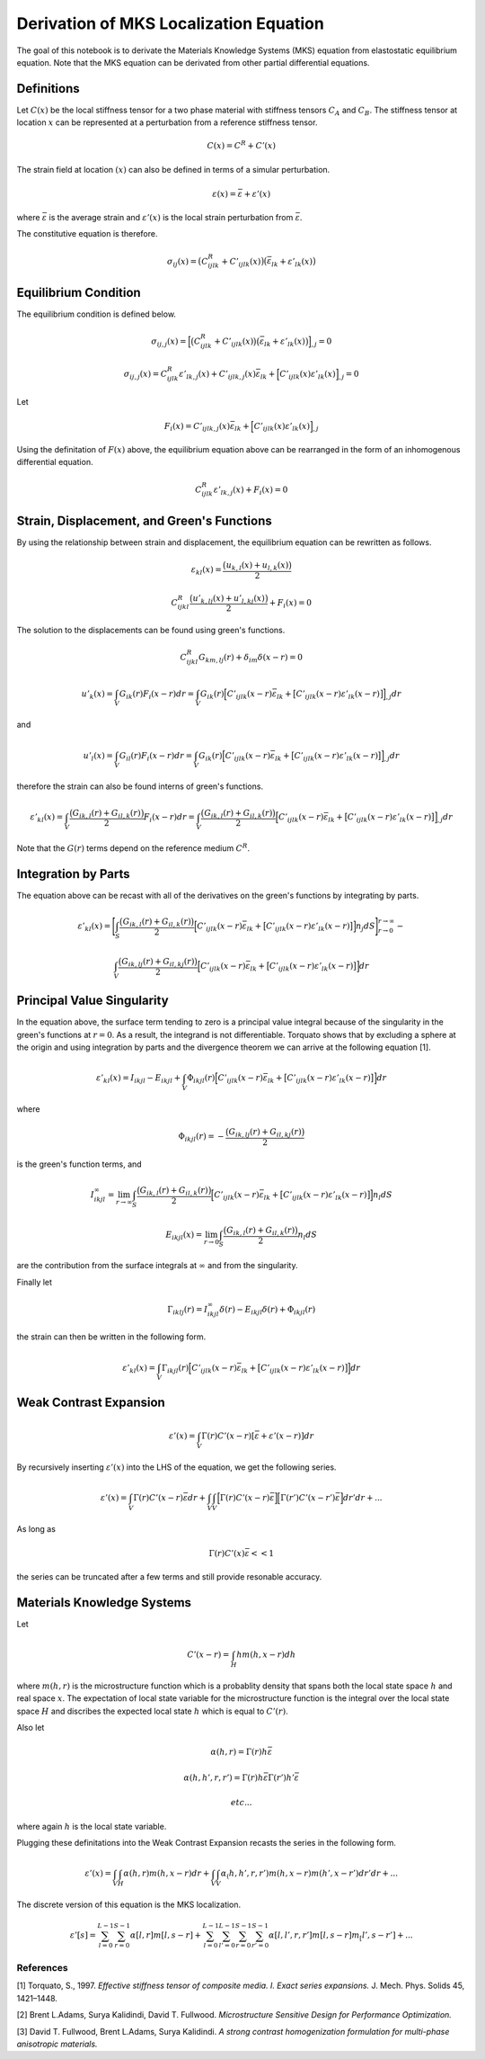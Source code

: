 
Derivation of MKS Localization Equation
=======================================

The goal of this notebook is to derivate the Materials Knowledge Systems
(MKS) equation from elastostatic equilibrium equation. Note that the MKS
equation can be derivated from other partial differential equations.

Definitions
~~~~~~~~~~~

Let :math:`C(x)` be the local stiffness tensor for a two phase material
with stiffness tensors :math:`C_A` and :math:`C_B`. The stiffness tensor
at location :math:`x` can be represented at a perturbation from a
reference stiffness tensor.

.. math:: C(x) = C^R + C'(x)

The strain field at location :math:`(x)` can also be defined in terms of
a simular perturbation.

.. math:: \varepsilon(x) = \bar{\varepsilon} + \varepsilon '(x)

where :math:`\bar{\varepsilon}` is the average strain and
:math:`\varepsilon '(x)` is the local strain perturbation from
:math:`\bar{\varepsilon}`.

The constitutive equation is therefore.

.. math:: \sigma_{ij}(x) = \big(C^R_{ijlk} + C'_{ijlk}(x) \big ) \big (\bar{\varepsilon}_{lk} + \varepsilon'_{lk}(x) \big )

Equilibrium Condition
~~~~~~~~~~~~~~~~~~~~~

The equilibrium condition is defined below.

.. math:: \sigma_{ij,j}(x) = \Big [\big(C^R_{ijlk} + C'_{ijlk}(x) \big ) \big (\bar{\varepsilon}_{lk} + \varepsilon'_{lk}(x) \big )\Big ]_{,j} = 0

.. math:: \sigma_{ij,j}(x) = C^R_{ijlk}\varepsilon'_{lk,j}(x) + C'_{ijlk,j}(x)\bar{\varepsilon}_{lk} + \Big [C'_{ijlk}(x) \varepsilon'_{lk}(x)\Big ]_{,j} = 0

Let

.. math:: F_i(x) = C'_{ijlk,j}(x)\bar{\varepsilon}_{lk} + \Big [C'_{ijlk}(x) \varepsilon'_{lk}(x)\Big ]_{,j} 

Using the definitation of :math:`F(x)` above, the equilibrium equation
above can be rearranged in the form of an inhomogenous differential
equation.

.. math:: C^R_{ijlk}\varepsilon'_{lk,j}(x) + F_i(x) = 0

Strain, Displacement, and Green's Functions
~~~~~~~~~~~~~~~~~~~~~~~~~~~~~~~~~~~~~~~~~~~

By using the relationship between strain and displacement, the
equilibrium equation can be rewritten as follows.

.. math::  \varepsilon_{kl}(x) = \frac{\big (u_{k,l}(x) + u_{l,k}(x) \big)}{2} 

.. math:: C^R_{ijkl} \frac{\big (u'_{k,lj}(x) + u'_{l,kj}(x) \big)}{2} + F_i(x) = 0

The solution to the displacements can be found using green's functions.

.. math:: C^R_{ijkl} G_{km,lj}(r) + \delta_{im}\delta(x-r) = 0

.. math:: u'_k(x) = \int_V  G_{ik}(r) F_i (x-r)dr = \int_V G_{ik}(r) \Big [C'_{ijlk}(x-r)\bar{\varepsilon}_{lk} + \big [C'_{ijlk}(x-r)\varepsilon'_{lk}(x-r)\big ]\Big ]_{,j}dr

and

.. math:: u'_l(x) = \int_V  G_{il}(r) F_i (x - r)dr = \int_V G_{ik}(r) \Big [C'_{ijlk}(x-r)\bar{\varepsilon}_{lk} + \big [C'_{ijlk}(x-r)\varepsilon'_{lk}(x-r)\big ]\Big ]_{,j}dr

therefore the strain can also be found interns of green's functions.

.. math:: \varepsilon'_{kl}(x) = \int_V \frac{\big (G_{ik,l}(r) + G_{il,k}(r) \big)}{2}  F_i (x-r)dr = \int_V \frac{\big (G_{ik,l}(r) + G_{il,k}(r) \big)}{2} \Big [C'_{ijlk}(x-r)\bar{\varepsilon}_{lk} + \big [C'_{ijlk}(x-r)\varepsilon'_{lk}(x-r)\big ]\Big ]_{,j}dr

Note that the :math:`G(r)` terms depend on the reference medium
:math:`C^R`.

Integration by Parts
~~~~~~~~~~~~~~~~~~~~

The equation above can be recast with all of the derivatives on the
green's functions by integrating by parts.

.. math::


   \varepsilon'_{kl}(x) = \Bigg [ \int_S \frac{\big (G_{ik,l}(r) + G_{il,k}(r) \big)}{2} \Big [C'_{ijlk}(x-r)\bar{\varepsilon}_{lk} + \big [C'_{ijlk}(x-r)\varepsilon'_{lk}(x-r)\big ]\Big ] n_j dS\Bigg ]_{r \rightarrow 0}^{r \rightarrow \infty} - 

.. math::

    \int_V \frac{\big (G_{ik,lj}(r) + G_{il,kj}(r) \big)}{2} \Big [C'_{ijlk}(x-r)\bar{\varepsilon}_{lk} + \big [C'_{ijlk}(x-r)\varepsilon'_{lk}(x-r)\big ]\Big ]dr

Principal Value Singularity
~~~~~~~~~~~~~~~~~~~~~~~~~~~

In the equation above, the surface term tending to zero is a principal
value integral because of the singularity in the green's functions at
:math:`r = 0`. As a result, the integrand is not differentiable.
Torquato shows that by excluding a sphere at the origin and using
integration by parts and the divergence theorem we can arrive at the
following equation [1].

.. math:: \varepsilon'_{kl}(x) = I_{ikjl} - E_{ikjl} + \int_V \Phi_{ikjl}(r) \Big [C'_{ijlk}(x-r)\bar{\varepsilon}_{lk} + \big [C'_{ijlk}(x-r)\varepsilon'_{lk}(x-r)\big ]\Big ]dr 

where

.. math:: \Phi_{ikjl}(r) = - \frac{\big (G_{ik,lj}(r) + G_{il,kj}(r) \big)}{2} 

is the green's function terms, and

.. math:: I_{ikjl}^{\infty} = \lim_{r \rightarrow \infty} \int_S\frac{\big (G_{ik,l}(r) + G_{il,k}(r)\big)}{2} \Big [C'_{ijlk}(x-r)\bar{\varepsilon}_{lk} + \big [C'_{ijlk}(x-r)\varepsilon'_{lk}(x-r)\big ]\Big ]n_l dS 

.. math:: E_{ikjl}(x) = \lim_{r \rightarrow 0} \int_S\frac{\big (G_{ik,l}(r) + G_{il,k}(r)\big)}{2} n_l dS 

are the contribution from the surface integrals at :math:`\infty` and
from the singularity.

Finally let

.. math:: \Gamma_{iklj}(r) = I_{ikjl}^{\infty}\delta(r)-E_{ikjl}\delta(r) + \Phi_{ikjl}(r)

the strain can then be written in the following form.

.. math:: \varepsilon'_{kl}(x) = \int_V \Gamma_{ikjl}(r) \Big [C'_{ijlk}(x-r)\bar{\varepsilon}_{lk} + \big [C'_{ijlk}(x-r)\varepsilon'_{lk}(x-r)\big ]\Big ]dr 

Weak Contrast Expansion
~~~~~~~~~~~~~~~~~~~~~~~

.. math:: \varepsilon'(x) =\int_V \Gamma(r) C'(x-r) [ \bar{\varepsilon} + \varepsilon'(x-r)]dr 

By recursively inserting :math:`\varepsilon'(x)` into the LHS of the
equation, we get the following series.

.. math::


   \varepsilon'(x) =\int_V \Gamma(r) C'(x-r) \bar{\varepsilon} dr +\int_V \int_V \Big[ \Gamma(r) C'(x-r)\bar{\varepsilon}\Big ]\Big [\Gamma(r')  C'(x-r') \bar{\varepsilon}\Big] dr'dr + ...

As long as

.. math:: \Gamma(r) C'(x)\bar{\varepsilon} << 1

the series can be truncated after a few terms and still provide
resonable accuracy.

Materials Knowledge Systems
~~~~~~~~~~~~~~~~~~~~~~~~~~~

Let

.. math::  C'(x-r) = \int_H h m(h, x-r) dh

where :math:`m(h, r)` is the microstructure function which is a
probablity density that spans both the local state space :math:`h` and
real space :math:`x`. The expectation of local state variable for the
microstructure function is the integral over the local state space
:math:`H` and discribes the expected local state :math:`h` which is
equal to :math:`C'(r)`.

Also let

.. math:: \alpha(h, r) = \Gamma(r) h \bar{\varepsilon} 

.. math:: \alpha(h, h', r, r') = \Gamma(r) h \bar{\varepsilon} \Gamma(r') h' \bar{\varepsilon}  

.. math::  etc... 

where again :math:`h` is the local state variable.

Plugging these definitations into the Weak Contrast Expansion recasts
the series in the following form.

.. math:: \varepsilon '(x) =\int_V \int_H \alpha(h, r) m(h, x-r) dr + \int_V \int_V \alpha_(h, h', r, r') m(h, x-r) m(h', x-r') dr'dr + ...

The discrete version of this equation is the MKS localization.

.. math:: \varepsilon'[s] = \sum_{l=0}^{L-1} \sum_{r=0}^{S-1} \alpha[l, r] m[l, s-r] +\sum_{l=0}^{L-1} \sum_{l'=0}^{L-1} \sum_{r=0}^{S-1} \sum_{r'=0}^{S-1} \alpha[l, l', r, r'] m[l, s-r] m_[l', s-r'] + ... 

References
----------

[1] Torquato, S., 1997. *Effective stiffness tensor of composite media.
I. Exact series expansions.* J. Mech. Phys. Solids 45, 1421–1448.

[2] Brent L.Adams, Surya Kalidindi, David T. Fullwood. *Microstructure
Sensitive Design for Performance Optimization.*

[3] David T. Fullwood, Brent L.Adams, Surya Kalidindi. *A strong
contrast homogenization formulation for multi-phase anisotropic
materials.*
